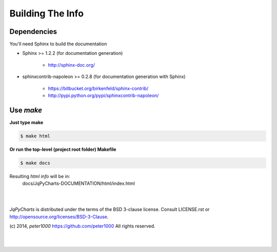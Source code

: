 .. _README:

*****************
Building The Info
*****************


Dependencies
============

You'll need Sphinx to build the documentation

- Sphinx >= 1.2.2  (for documentation generation)
   
   - `<http://sphinx-doc.org/>`_

- sphinxcontrib-napoleon >= 0.2.8  (for documentation generation with Sphinx)
   
   - `<https://bitbucket.org/birkenfeld/sphinx-contrib/>`_
   - `<http://pypi.python.org/pypi/sphinxcontrib-napoleon/>`_


Use `make`
==========

**Just type make**

.. code-block:: sh

   $ make html

**Or run the top-level (project root folder) Makefile**

.. code-block:: sh

   $ make docs

Resulting `html info` will be in:
   docs/JqPyCharts-DOCUMENTATION/html/index.html


|
|

`JqPyCharts` is distributed under the terms of the BSD 3-clause license.
Consult LICENSE.rst or http://opensource.org/licenses/BSD-3-Clause.

(c) 2014, `peter1000` https://github.com/peter1000
All rights reserved.

|
|
